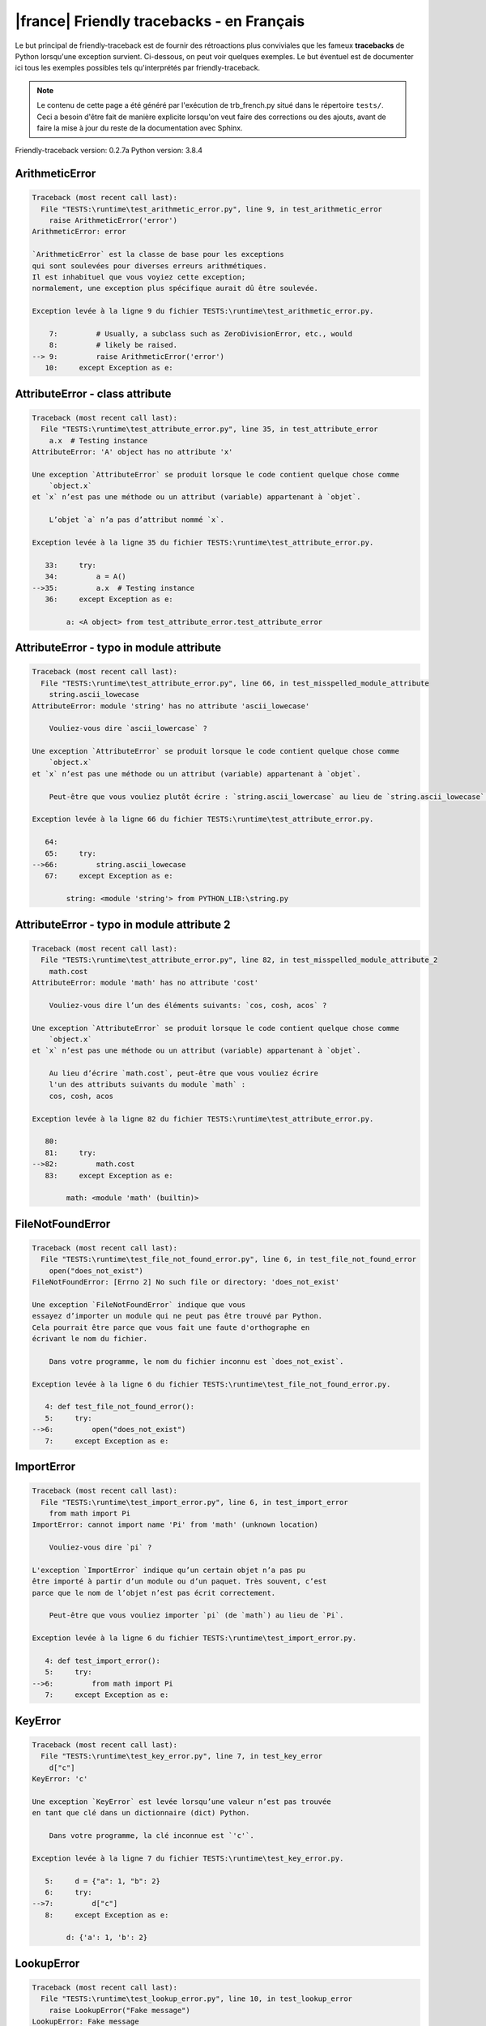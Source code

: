 
|france| Friendly tracebacks - en Français
===========================================

Le but principal de friendly-traceback est de fournir des rétroactions plus
conviviales que les fameux **tracebacks** de Python lorsqu'une exception survient.
Ci-dessous, on peut voir quelques exemples. Le but éventuel est de documenter
ici tous les exemples possibles tels qu'interprétés par friendly-traceback.

.. note::

     Le contenu de cette page a été généré par l'exécution de
     trb_french.py situé dans le répertoire ``tests/``.
     Ceci a besoin d'être fait de manière explicite lorsqu'on veut
     faire des corrections ou des ajouts, avant de faire la mise
     à jour du reste de la documentation avec Sphinx.

Friendly-traceback version: 0.2.7a
Python version: 3.8.4



ArithmeticError
---------------

.. code-block:: none


    Traceback (most recent call last):
      File "TESTS:\runtime\test_arithmetic_error.py", line 9, in test_arithmetic_error
        raise ArithmeticError('error')
    ArithmeticError: error
    
    `ArithmeticError` est la classe de base pour les exceptions
    qui sont soulevées pour diverses erreurs arithmétiques.
    Il est inhabituel que vous voyiez cette exception;
    normalement, une exception plus spécifique aurait dû être soulevée.
    
    Exception levée à la ligne 9 du fichier TESTS:\runtime\test_arithmetic_error.py.
    
        7:         # Usually, a subclass such as ZeroDivisionError, etc., would
        8:         # likely be raised.
    --> 9:         raise ArithmeticError('error')
       10:     except Exception as e:


AttributeError - class attribute
--------------------------------

.. code-block:: none


    Traceback (most recent call last):
      File "TESTS:\runtime\test_attribute_error.py", line 35, in test_attribute_error
        a.x  # Testing instance
    AttributeError: 'A' object has no attribute 'x'
    
    Une exception `AttributeError` se produit lorsque le code contient quelque chose comme
        `object.x`
    et `x` n’est pas une méthode ou un attribut (variable) appartenant à `objet`.
    
        L’objet `a` n’a pas d’attribut nommé `x`.
        
    Exception levée à la ligne 35 du fichier TESTS:\runtime\test_attribute_error.py.
    
       33:     try:
       34:         a = A()
    -->35:         a.x  # Testing instance
       36:     except Exception as e:

            a: <A object> from test_attribute_error.test_attribute_error
        


AttributeError - typo in module attribute
-----------------------------------------

.. code-block:: none


    Traceback (most recent call last):
      File "TESTS:\runtime\test_attribute_error.py", line 66, in test_misspelled_module_attribute
        string.ascii_lowecase
    AttributeError: module 'string' has no attribute 'ascii_lowecase'
    
        Vouliez-vous dire `ascii_lowercase` ?
        
    Une exception `AttributeError` se produit lorsque le code contient quelque chose comme
        `object.x`
    et `x` n’est pas une méthode ou un attribut (variable) appartenant à `objet`.
    
        Peut-être que vous vouliez plutôt écrire : `string.ascii_lowercase` au lieu de `string.ascii_lowecase`.
        
    Exception levée à la ligne 66 du fichier TESTS:\runtime\test_attribute_error.py.
    
       64: 
       65:     try:
    -->66:         string.ascii_lowecase
       67:     except Exception as e:

            string: <module 'string'> from PYTHON_LIB:\string.py
        


AttributeError - typo in module attribute 2
-------------------------------------------

.. code-block:: none


    Traceback (most recent call last):
      File "TESTS:\runtime\test_attribute_error.py", line 82, in test_misspelled_module_attribute_2
        math.cost
    AttributeError: module 'math' has no attribute 'cost'
    
        Vouliez-vous dire l’un des éléments suivants: `cos, cosh, acos` ?
        
    Une exception `AttributeError` se produit lorsque le code contient quelque chose comme
        `object.x`
    et `x` n’est pas une méthode ou un attribut (variable) appartenant à `objet`.
    
        Au lieu d’écrire `math.cost`, peut-être que vous vouliez écrire
        l'un des attributs suivants du module `math` :
        cos, cosh, acos
        
    Exception levée à la ligne 82 du fichier TESTS:\runtime\test_attribute_error.py.
    
       80: 
       81:     try:
    -->82:         math.cost
       83:     except Exception as e:

            math: <module 'math' (builtin)>
        


FileNotFoundError
-----------------

.. code-block:: none


    Traceback (most recent call last):
      File "TESTS:\runtime\test_file_not_found_error.py", line 6, in test_file_not_found_error
        open("does_not_exist")
    FileNotFoundError: [Errno 2] No such file or directory: 'does_not_exist'
    
    Une exception `FileNotFoundError` indique que vous
    essayez d’importer un module qui ne peut pas être trouvé par Python.
    Cela pourrait être parce que vous fait une faute d'orthographe en
    écrivant le nom du fichier.
    
        Dans votre programme, le nom du fichier inconnu est `does_not_exist`.
        
    Exception levée à la ligne 6 du fichier TESTS:\runtime\test_file_not_found_error.py.
    
       4: def test_file_not_found_error():
       5:     try:
    -->6:         open("does_not_exist")
       7:     except Exception as e:


ImportError
-----------

.. code-block:: none


    Traceback (most recent call last):
      File "TESTS:\runtime\test_import_error.py", line 6, in test_import_error
        from math import Pi
    ImportError: cannot import name 'Pi' from 'math' (unknown location)
    
        Vouliez-vous dire `pi` ?
        
    L'exception `ImportError` indique qu’un certain objet n’a pas pu
    être importé à partir d’un module ou d’un paquet. Très souvent, c’est
    parce que le nom de l’objet n’est pas écrit correctement.
    
        Peut-être que vous vouliez importer `pi` (de `math`) au lieu de `Pi`.
        
    Exception levée à la ligne 6 du fichier TESTS:\runtime\test_import_error.py.
    
       4: def test_import_error():
       5:     try:
    -->6:         from math import Pi
       7:     except Exception as e:


KeyError
--------

.. code-block:: none


    Traceback (most recent call last):
      File "TESTS:\runtime\test_key_error.py", line 7, in test_key_error
        d["c"]
    KeyError: 'c'
    
    Une exception `KeyError` est levée lorsqu’une valeur n’est pas trouvée
    en tant que clé dans un dictionnaire (dict) Python.
    
        Dans votre programme, la clé inconnue est `'c'`.
        
    Exception levée à la ligne 7 du fichier TESTS:\runtime\test_key_error.py.
    
       5:     d = {"a": 1, "b": 2}
       6:     try:
    -->7:         d["c"]
       8:     except Exception as e:

            d: {'a': 1, 'b': 2}
        


LookupError
-----------

.. code-block:: none


    Traceback (most recent call last):
      File "TESTS:\runtime\test_lookup_error.py", line 10, in test_lookup_error
        raise LookupError("Fake message")
    LookupError: Fake message
    
    `LookupError` est la classe de base pour les exceptions qui sont levées
    lorsqu’une clé ou un index utilisé sur un tableau de correspondance ou une séquence est invalide.
    Elle peut également être levée directement par codecs.lookup().
    
    Exception levée à la ligne 10 du fichier TESTS:\runtime\test_lookup_error.py.
    
        8:         # other than possibly codecs.lookup(), which is why we raise
        9:         # it directly here for our example.
    -->10:         raise LookupError("Fake message")
       11:     except Exception as e:


IndexError - short tuple
------------------------

.. code-block:: none


    Traceback (most recent call last):
      File "TESTS:\runtime\test_index_error.py", line 8, in test_index_error1
        print(a[3], b[2])
    IndexError: tuple index out of range
    
    Une exception `IndexError` se produit lorsque vous essayez d’obtenir un élément
    d'une liste, d'un tuple, ou d'un objet similaire (séquence), à l’aide d’un index qui
    n’existe pas; typiquement, c’est parce que l’index que vous donnez
    est plus grand que la longueur de la séquence.
    Rappel: le premier élément d'une séquence est à l'index 0.
    
    Exception levée à la ligne 8 du fichier TESTS:\runtime\test_index_error.py.
    
        6:     b = [1, 2, 3]
        7:     try:
    --> 8:         print(a[3], b[2])
                         ^^^^
        9:     except Exception as e:

            a: (1, 2, 3)
        


IndexError - long list
----------------------

.. code-block:: none


    Traceback (most recent call last):
      File "TESTS:\runtime\test_index_error.py", line 22, in test_index_error2
        print(a[50], b[0])
    IndexError: list index out of range
    
    Une exception `IndexError` se produit lorsque vous essayez d’obtenir un élément
    d'une liste, d'un tuple, ou d'un objet similaire (séquence), à l’aide d’un index qui
    n’existe pas; typiquement, c’est parce que l’index que vous donnez
    est plus grand que la longueur de la séquence.
    Rappel: le premier élément d'une séquence est à l'index 0.
    
    Exception levée à la ligne 22 du fichier TESTS:\runtime\test_index_error.py.
    
       20:     b = tuple(range(50))
       21:     try:
    -->22:         print(a[50], b[0])
                         ^^^^^
       23:     except Exception as e:

            a: [0, 1, 2, 3, 4, 5, 6, 7, 8, 9, 10, 11, 12, 13, 14, 15, 16, 17, 18, ...]
                len(a): 40
        


ModuleNotFoundError
-------------------

.. code-block:: none


    Traceback (most recent call last):
      File "TESTS:\runtime\test_module_not_found_error.py", line 6, in test_module_not_found_error
        import Tkinter
    ModuleNotFoundError: No module named 'Tkinter'
    
        Vouliez-vous dire `tkinter` ?
        
    Une exception `ModuleNotFoundError` indique que vous
    essayez d’importer un module qui ne peut pas être trouvé par Python.
    Cela pourrait être parce que vous fait une faute d'orthographe en
    écrivant le nom du module, ou parce qu’il n’est pas installé sur votre ordinateur.
    
        Le nom du module qui n’a pas pu être importé est `Tkinter`.
        `tkinter` est un module existant qui a un nom similaire.
        
    Exception levée à la ligne 6 du fichier TESTS:\runtime\test_module_not_found_error.py.
    
       4: def test_module_not_found_error():
       5:     try:
    -->6:         import Tkinter
       7:     except Exception as e:


NameError - 1
-------------

.. code-block:: none


    Traceback (most recent call last):
      File "TESTS:\runtime\test_name_error.py", line 6, in test_name_error
        this = something
    NameError: name 'something' is not defined
    
    Une exception `NameError` indique que le nom d'une variable
    ou d'une fonction n'est pas connue par Python.
    Habituellement, ceci indique une simple faute d'orthographe.
    Cependant, cela peut également indiquer que le nom a été
    utilisé avant qu'on ne lui ait associé une valeur.
    
        Dans votre programme, `something` est un nom inconnu.
        Je n’ai pas d’informations supplémentaires pour vous.
    Exception levée à la ligne 6 du fichier TESTS:\runtime\test_name_error.py.
    
       4: def test_name_error():
       5:     try:
    -->6:         this = something
       7:     except Exception as e:


NameError - 2
-------------

.. code-block:: none


    Traceback (most recent call last):
      File "TESTS:\runtime\test_name_error.py", line 20, in test_name_error2
        x = babs(-1)
    NameError: name 'babs' is not defined
    
        Vouliez-vous dire `abs` ?
    Une exception `NameError` indique que le nom d'une variable
    ou d'une fonction n'est pas connue par Python.
    Habituellement, ceci indique une simple faute d'orthographe.
    Cependant, cela peut également indiquer que le nom a été
    utilisé avant qu'on ne lui ait associé une valeur.
    
        Dans votre programme, `babs` est un nom inconnu.
        Au lieu d’écrire `babs`, peut-être que vous vouliez écrire l'un des noms suivants :
        *    Portée locale : `nabs`
        *    Portée globale : `fabs`
        *    Identifiant Python (builtins) : `abs`
        
    Exception levée à la ligne 20 du fichier TESTS:\runtime\test_name_error.py.
    
       18:     nabs = 1
       19:     try:
    -->20:         x = babs(-1)
       21:     except Exception as e:


NameError - 3
-------------

.. code-block:: none


    Traceback (most recent call last):
      File "TESTS:\runtime\test_name_error.py", line 35, in test_name_error3
        y = x
    NameError: name 'x' is not defined
    
        Avez-vous utilisé deux points au lieu d’un signe égal ?
    Une exception `NameError` indique que le nom d'une variable
    ou d'une fonction n'est pas connue par Python.
    Habituellement, ceci indique une simple faute d'orthographe.
    Cependant, cela peut également indiquer que le nom a été
    utilisé avant qu'on ne lui ait associé une valeur.
    
        Dans votre programme, `x` est un nom inconnu.
        Une annotation de type a été trouvée pour `x` dans la portée 'global'
        Peut-être que vous aviez utilisé deux points au lieu d’un signe égal et écrit
        
            x : 3
        
        au lieu de
        
            x = 3
        
    Exception levée à la ligne 35 du fichier TESTS:\runtime\test_name_error.py.
    
       33: def test_name_error3():
       34:     try:
    -->35:         y = x
       36:     except Exception as e:


NameError - 4
-------------

.. code-block:: none


    Traceback (most recent call last):
      File "TESTS:\runtime\test_name_error.py", line 48, in test_name_error4
        cost  # wrote from math import * above
    NameError: name 'cost' is not defined
    
        Vouliez-vous dire `cos` ?
    Une exception `NameError` indique que le nom d'une variable
    ou d'une fonction n'est pas connue par Python.
    Habituellement, ceci indique une simple faute d'orthographe.
    Cependant, cela peut également indiquer que le nom a été
    utilisé avant qu'on ne lui ait associé une valeur.
    
        Dans votre programme, `cost` est un nom inconnu.
        Au lieu d’écrire `cost`, peut-être que vous vouliez écrire l'un des noms suivants :
        *    Portée globale : `cos`, `cosh`, `acos`
        
    Exception levée à la ligne 48 du fichier TESTS:\runtime\test_name_error.py.
    
       46: def test_name_error4():
       47:     try:
    -->48:         cost  # wrote from math import * above
       49:     except Exception as e:


OverflowError
-------------

.. code-block:: none


    Traceback (most recent call last):
      File "TESTS:\runtime\test_overflow_error.py", line 6, in test_overflow_error
        2.0 ** 1600
    OverflowError: (34, 'Result too large')
    
    Une exception de type `OverflowError` est levée lorsque le résultat d’une opération arithmétique
    est trop grand pour être manipulé par le processeur de l’ordinateur.
    
    Exception levée à la ligne 6 du fichier TESTS:\runtime\test_overflow_error.py.
    
       4: def test_overflow_error():
       5:     try:
    -->6:         2.0 ** 1600
       7:     except Exception as e:


RecursionError
--------------

.. code-block:: none


    Traceback (most recent call last):
      File "TESTS:\runtime\test_recursion_error.py", line 8, in test_function_recursion_error
        a()
    
           ... Plus de lignes non affichées. ...
    
      File "TESTS:\runtime\test_recursion_error.py", line 6, in a
        return a()
      File "TESTS:\runtime\test_recursion_error.py", line 6, in a
        return a()
    RecursionError: maximum recursion depth exceeded
    
    Une exception de type `RecursionError` est levée lorsqu’une fonction s'invoque elle-même,
    directement ou indirectement, trop de fois.
    Cette exception indique presque toujours que vous avez fait une erreur dans votre code
    et que votre programme ne terminerait jamais.
    
    L'exécution s'est arrêtée à la ligne 8 du fichier TESTS:\runtime\test_recursion_error.py
    
        6:         return a()
        7:     try:
    --> 8:         a()
        9:     except Exception as e:

            a: <function a> from test_function_recursion_error
        
    Exception levée à la ligne 6 du fichier TESTS:\runtime\test_recursion_error.py.
    
       4: def test_function_recursion_error():
       5:     def a():
    -->6:         return a()
                         ^^^
       7:     try:

            a: <function a> from test_function_recursion_error
        


TypeError - 1: concatenate two different types
----------------------------------------------

.. code-block:: none


    Traceback (most recent call last):
      File "TESTS:\runtime\test_type_error.py", line 8, in test_type_error1
        result = a + one
    TypeError: can only concatenate str (not "int") to str
    
    Une exception `TypeError` est généralement causée une tentative
    de combiner deux types d’objets incompatibles,
    en invoquant une fonction avec le mauvais type d’objet,
    ou en tentant d'effectuer une opération non permise sur un type d'objet donné.
    
        Vous avez essayé de concaténer (additionner) deux types d’objets différents:
        une chaîne de caractères (`str`) et un entier (`int`)
        
    Exception levée à la ligne 8 du fichier TESTS:\runtime\test_type_error.py.
    
        6:         a = "a"
        7:         one = 1
    --> 8:         result = a + one
                            ^^^^^^^
        9:     except Exception as e:

            a: 'a'
            one: 1
        


TypeError - 1a: concatenate two different types
-----------------------------------------------

.. code-block:: none


    Traceback (most recent call last):
      File "TESTS:\runtime\test_type_error.py", line 26, in test_type_error1a
        result = a + a_list
    TypeError: can only concatenate str (not "list") to str
    
    Une exception `TypeError` est généralement causée une tentative
    de combiner deux types d’objets incompatibles,
    en invoquant une fonction avec le mauvais type d’objet,
    ou en tentant d'effectuer une opération non permise sur un type d'objet donné.
    
        Vous avez essayé de concaténer (additionner) deux types d’objets différents:
        une chaîne de caractères (`str`) et une liste (`list`)
        
    Exception levée à la ligne 26 du fichier TESTS:\runtime\test_type_error.py.
    
       24:         a = "a"
       25:         a_list = [1, 2, 3]
    -->26:         result = a + a_list
                            ^^^^^^^^^^
       27:     except Exception as e:

            a: 'a'
            a_list: [1, 2, 3]
        


TypeError - 1b: concatenate two different types
-----------------------------------------------

.. code-block:: none


    Traceback (most recent call last):
      File "TESTS:\runtime\test_type_error.py", line 44, in test_type_error1b
        result = a_tuple + a_list
    TypeError: can only concatenate tuple (not "list") to tuple
    
    Une exception `TypeError` est généralement causée une tentative
    de combiner deux types d’objets incompatibles,
    en invoquant une fonction avec le mauvais type d’objet,
    ou en tentant d'effectuer une opération non permise sur un type d'objet donné.
    
        Vous avez essayé de concaténer (additionner) deux types d’objets différents:
        un `tuple` et une liste (`list`)
        
    Exception levée à la ligne 44 du fichier TESTS:\runtime\test_type_error.py.
    
       42:         a_tuple = (1, 2, 3)
       43:         a_list = [1, 2, 3]
    -->44:         result = a_tuple + a_list
                            ^^^^^^^^^^^^^^^^
       45:     except Exception as e:

            a_tuple: (1, 2, 3)
            a_list: [1, 2, 3]
        


TypeError - 2: unsupported operand type(s) for +
------------------------------------------------

.. code-block:: none


    Traceback (most recent call last):
      File "TESTS:\runtime\test_type_error.py", line 60, in test_type_error2
        result = one + none
    TypeError: unsupported operand type(s) for +: 'int' and 'NoneType'
    
    Une exception `TypeError` est généralement causée une tentative
    de combiner deux types d’objets incompatibles,
    en invoquant une fonction avec le mauvais type d’objet,
    ou en tentant d'effectuer une opération non permise sur un type d'objet donné.
    
        Vous avez essayé d’additionner deux types d’objets incompatibles:
        un entier (`int`) et une variable ayant la valeur `None` ('NoneType')
        
    Exception levée à la ligne 60 du fichier TESTS:\runtime\test_type_error.py.
    
       58:         one = 1
       59:         none = None
    -->60:         result = one + none
                            ^^^^^^^^^^
       61:     except Exception as e:

            one: 1
            none: None
        


TypeError - 2a: unsupported operand type(s) for +=
--------------------------------------------------

.. code-block:: none


    Traceback (most recent call last):
      File "TESTS:\runtime\test_type_error.py", line 78, in test_type_error2a
        one += two
    TypeError: unsupported operand type(s) for +=: 'int' and 'str'
    
    Une exception `TypeError` est généralement causée une tentative
    de combiner deux types d’objets incompatibles,
    en invoquant une fonction avec le mauvais type d’objet,
    ou en tentant d'effectuer une opération non permise sur un type d'objet donné.
    
        Vous avez essayé d’additionner deux types d’objets incompatibles:
        un entier (`int`) et une chaîne de caractères (`str`)
        
    Exception levée à la ligne 78 du fichier TESTS:\runtime\test_type_error.py.
    
       76:         one = 1
       77:         two = "two"
    -->78:         one += two
       79:     except Exception as e:

            one: 1
            two: 'two'
        


TypeError - 3: unsupported operand type(s) for -
------------------------------------------------

.. code-block:: none


    Traceback (most recent call last):
      File "TESTS:\runtime\test_type_error.py", line 94, in test_type_error3
        result = a - b
    TypeError: unsupported operand type(s) for -: 'tuple' and 'list'
    
    Une exception `TypeError` est généralement causée une tentative
    de combiner deux types d’objets incompatibles,
    en invoquant une fonction avec le mauvais type d’objet,
    ou en tentant d'effectuer une opération non permise sur un type d'objet donné.
    
        Vous avez tenté de soustraire deux types d’objets incompatibles:
        un `tuple` et une liste (`list`)
        
    Exception levée à la ligne 94 du fichier TESTS:\runtime\test_type_error.py.
    
       92:         a = (1, 2)
       93:         b = [3, 4]
    -->94:         result = a - b
                            ^^^^^
       95:     except Exception as e:

            a: (1, 2)
            b: [3, 4]
        


TypeError - 3a: unsupported operand type(s) for -=
--------------------------------------------------

.. code-block:: none


    Traceback (most recent call last):
      File "TESTS:\runtime\test_type_error.py", line 110, in test_type_error3a
        b -= a
    TypeError: unsupported operand type(s) for -=: 'list' and 'tuple'
    
    Une exception `TypeError` est généralement causée une tentative
    de combiner deux types d’objets incompatibles,
    en invoquant une fonction avec le mauvais type d’objet,
    ou en tentant d'effectuer une opération non permise sur un type d'objet donné.
    
        Vous avez tenté de soustraire deux types d’objets incompatibles:
        une liste (`list`) et un `tuple`
        
    Exception levée à la ligne 110 du fichier TESTS:\runtime\test_type_error.py.
    
       108:         a = (1, 2)
       109:         b = [3, 4]
    -->110:         b -= a
       111:     except Exception as e:

            b: [3, 4]
            a: (1, 2)
        


TypeError - 4: unsupported operand type(s) for *
------------------------------------------------

.. code-block:: none


    Traceback (most recent call last):
      File "TESTS:\runtime\test_type_error.py", line 126, in test_type_error4
        result = a * b
    TypeError: unsupported operand type(s) for *: 'complex' and 'set'
    
    Une exception `TypeError` est généralement causée une tentative
    de combiner deux types d’objets incompatibles,
    en invoquant une fonction avec le mauvais type d’objet,
    ou en tentant d'effectuer une opération non permise sur un type d'objet donné.
    
        Vous avez essayé de multiplier deux types d’objets différents:
        un nombre complexe (`complex`) et un ensemble (`set`)
        
    Exception levée à la ligne 126 du fichier TESTS:\runtime\test_type_error.py.
    
       124:         a = 1j
       125:         b = {2, 3}
    -->126:         result = a * b
                             ^^^^^
       127:     except Exception as e:

            a: 1j
            b: {2, 3}
        


TypeError - 4a: unsupported operand type(s) for ``*=``
------------------------------------------------------

.. code-block:: none


    Traceback (most recent call last):
      File "TESTS:\runtime\test_type_error.py", line 142, in test_type_error4a
        b *= a
    TypeError: unsupported operand type(s) for *=: 'set' and 'complex'
    
    Une exception `TypeError` est généralement causée une tentative
    de combiner deux types d’objets incompatibles,
    en invoquant une fonction avec le mauvais type d’objet,
    ou en tentant d'effectuer une opération non permise sur un type d'objet donné.
    
        Vous avez essayé de multiplier deux types d’objets différents:
        un ensemble (`set`) et un nombre complexe (`complex`)
        
    Exception levée à la ligne 142 du fichier TESTS:\runtime\test_type_error.py.
    
       140:         a = 1j
       141:         b = {2, 3}
    -->142:         b *= a
       143:     except Exception as e:

            b: {2, 3}
            a: 1j
        


TypeError - 5: unsupported operand type(s) for /
------------------------------------------------

.. code-block:: none


    Traceback (most recent call last):
      File "TESTS:\runtime\test_type_error.py", line 158, in test_type_error5
        result = a / b
    TypeError: unsupported operand type(s) for /: 'dict' and 'float'
    
    Une exception `TypeError` est généralement causée une tentative
    de combiner deux types d’objets incompatibles,
    en invoquant une fonction avec le mauvais type d’objet,
    ou en tentant d'effectuer une opération non permise sur un type d'objet donné.
    
        Vous avez essayé de diviser deux types d’objets différents:
        un dictionnaire (`dict`) et un nombre (`float`)
        
    Exception levée à la ligne 158 du fichier TESTS:\runtime\test_type_error.py.
    
       156:         a = {1: 1, 2: 2}
       157:         b = 3.1416
    -->158:         result = a / b
                             ^^^^^
       159:     except Exception as e:

            a: {1: 1, 2: 2}
            b: 3.1416
        


TypeError - 5a: unsupported operand type(s) for /=
--------------------------------------------------

.. code-block:: none


    Traceback (most recent call last):
      File "TESTS:\runtime\test_type_error.py", line 174, in test_type_error5a
        b /= a
    TypeError: unsupported operand type(s) for /=: 'float' and 'dict'
    
    Une exception `TypeError` est généralement causée une tentative
    de combiner deux types d’objets incompatibles,
    en invoquant une fonction avec le mauvais type d’objet,
    ou en tentant d'effectuer une opération non permise sur un type d'objet donné.
    
        Vous avez essayé de diviser deux types d’objets différents:
        un nombre (`float`) et un dictionnaire (`dict`)
        
    Exception levée à la ligne 174 du fichier TESTS:\runtime\test_type_error.py.
    
       172:         a = {1: 1, 2: 2}
       173:         b = 3.1416
    -->174:         b /= a
       175:     except Exception as e:

            b: 3.1416
            a: {1: 1, 2: 2}
        


TypeError - 5b: unsupported operand type(s) for //
--------------------------------------------------

.. code-block:: none


    Traceback (most recent call last):
      File "TESTS:\runtime\test_type_error.py", line 190, in test_type_error5b
        result = a // b
    TypeError: unsupported operand type(s) for //: 'dict' and 'int'
    
    Une exception `TypeError` est généralement causée une tentative
    de combiner deux types d’objets incompatibles,
    en invoquant une fonction avec le mauvais type d’objet,
    ou en tentant d'effectuer une opération non permise sur un type d'objet donné.
    
        Vous avez essayé de diviser deux types d’objets différents:
        un dictionnaire (`dict`) et un entier (`int`)
        
    Exception levée à la ligne 190 du fichier TESTS:\runtime\test_type_error.py.
    
       188:         a = {1: 1, 2: 2}
       189:         b = 1
    -->190:         result = a // b
                             ^^^^^^
       191:     except Exception as e:

            a: {1: 1, 2: 2}
            b: 1
        


TypeError - 5c: unsupported operand type(s) for //=
---------------------------------------------------

.. code-block:: none


    Traceback (most recent call last):
      File "TESTS:\runtime\test_type_error.py", line 206, in test_type_error5c
        b //= a
    TypeError: unsupported operand type(s) for //=: 'float' and 'dict'
    
    Une exception `TypeError` est généralement causée une tentative
    de combiner deux types d’objets incompatibles,
    en invoquant une fonction avec le mauvais type d’objet,
    ou en tentant d'effectuer une opération non permise sur un type d'objet donné.
    
        Vous avez essayé de diviser deux types d’objets différents:
        un nombre (`float`) et un dictionnaire (`dict`)
        
    Exception levée à la ligne 206 du fichier TESTS:\runtime\test_type_error.py.
    
       204:         a = {1: 1, 2: 2}
       205:         b = 3.1416
    -->206:         b //= a
       207:     except Exception as e:

            b: 3.1416
            a: {1: 1, 2: 2}
        


TypeError - 6: unsupported operand type(s) for &
------------------------------------------------

.. code-block:: none


    Traceback (most recent call last):
      File "TESTS:\runtime\test_type_error.py", line 222, in test_type_error6
        result = a & b
    TypeError: unsupported operand type(s) for &: 'str' and 'int'
    
    Une exception `TypeError` est généralement causée une tentative
    de combiner deux types d’objets incompatibles,
    en invoquant une fonction avec le mauvais type d’objet,
    ou en tentant d'effectuer une opération non permise sur un type d'objet donné.
    
        Vous avez essayé d’effectuer l’opération binaire bit à bit &
        sur deux types d’objets incompatibles:
        une chaîne de caractères (`str`) et un entier (`int`)
        
    Exception levée à la ligne 222 du fichier TESTS:\runtime\test_type_error.py.
    
       220:         a = "a"
       221:         b = 2
    -->222:         result = a & b
                             ^^^^^
       223:     except Exception as e:

            a: 'a'
            b: 2
        


TypeError - 6a: unsupported operand type(s) for &=
--------------------------------------------------

.. code-block:: none


    Traceback (most recent call last):
      File "TESTS:\runtime\test_type_error.py", line 238, in test_type_error6a
        b &= a
    TypeError: unsupported operand type(s) for &=: 'int' and 'str'
    
    Une exception `TypeError` est généralement causée une tentative
    de combiner deux types d’objets incompatibles,
    en invoquant une fonction avec le mauvais type d’objet,
    ou en tentant d'effectuer une opération non permise sur un type d'objet donné.
    
        Vous avez essayé d’effectuer l’opération binaire bit à bit &=
        sur deux types d’objets incompatibles:
        un entier (`int`) et une chaîne de caractères (`str`)
        
    Exception levée à la ligne 238 du fichier TESTS:\runtime\test_type_error.py.
    
       236:         a = "a"
       237:         b = 2
    -->238:         b &= a
       239:     except Exception as e:

            b: 2
            a: 'a'
        


TypeError - 7: unsupported operand type(s) for **
-------------------------------------------------

.. code-block:: none


    Traceback (most recent call last):
      File "TESTS:\runtime\test_type_error.py", line 254, in test_type_error7
        result = a ** b
    TypeError: unsupported operand type(s) for ** or pow(): 'dict' and 'float'
    
    Une exception `TypeError` est généralement causée une tentative
    de combiner deux types d’objets incompatibles,
    en invoquant une fonction avec le mauvais type d’objet,
    ou en tentant d'effectuer une opération non permise sur un type d'objet donné.
    
        Vous avez essayé d'élever à une puissance
        en utilisant deux types d’objets incompatibles:
        un dictionnaire (`dict`) et un nombre (`float`)
        
    Exception levée à la ligne 254 du fichier TESTS:\runtime\test_type_error.py.
    
       252:         a = {1: 1, 2: 2}
       253:         b = 3.1416
    -->254:         result = a ** b
                             ^^^^^^
       255:     except Exception as e:

            a: {1: 1, 2: 2}
            b: 3.1416
        


TypeError - 7a: unsupported operand type(s) for ``**=``
-------------------------------------------------------

.. code-block:: none


    Traceback (most recent call last):
      File "TESTS:\runtime\test_type_error.py", line 270, in test_type_error7a
        a **= b
    TypeError: unsupported operand type(s) for ** or pow(): 'dict' and 'float'
    
    Une exception `TypeError` est généralement causée une tentative
    de combiner deux types d’objets incompatibles,
    en invoquant une fonction avec le mauvais type d’objet,
    ou en tentant d'effectuer une opération non permise sur un type d'objet donné.
    
        Vous avez essayé d'élever à une puissance
        en utilisant deux types d’objets incompatibles:
        un dictionnaire (`dict`) et un nombre (`float`)
        
    Exception levée à la ligne 270 du fichier TESTS:\runtime\test_type_error.py.
    
       268:         a = {1: 1, 2: 2}
       269:         b = 3.1416
    -->270:         a **= b
       271:     except Exception as e:

            a: {1: 1, 2: 2}
            b: 3.1416
        


TypeError - 8: unsupported operand type(s) for >>
-------------------------------------------------

.. code-block:: none


    Traceback (most recent call last):
      File "TESTS:\runtime\test_type_error.py", line 286, in test_type_error8
        result = a >> b
    TypeError: unsupported operand type(s) for >>: 'str' and 'int'
    
    Une exception `TypeError` est généralement causée une tentative
    de combiner deux types d’objets incompatibles,
    en invoquant une fonction avec le mauvais type d’objet,
    ou en tentant d'effectuer une opération non permise sur un type d'objet donné.
    
        Vous avez essayé d’effectuer l’opération de décalage >>
        sur deux types d’objets incompatibles:
        une chaîne de caractères (`str`) et un entier (`int`)
        
    Exception levée à la ligne 286 du fichier TESTS:\runtime\test_type_error.py.
    
       284:         a = "a"
       285:         b = 42
    -->286:         result = a >> b
                             ^^^^^^
       287:     except Exception as e:

            a: 'a'
            b: 42
        


TypeError - 8a: unsupported operand type(s) for >>=
---------------------------------------------------

.. code-block:: none


    Traceback (most recent call last):
      File "TESTS:\runtime\test_type_error.py", line 302, in test_type_error8a
        a >>= b
    TypeError: unsupported operand type(s) for >>=: 'str' and 'int'
    
    Une exception `TypeError` est généralement causée une tentative
    de combiner deux types d’objets incompatibles,
    en invoquant une fonction avec le mauvais type d’objet,
    ou en tentant d'effectuer une opération non permise sur un type d'objet donné.
    
        Vous avez essayé d’effectuer l’opération de décalage >>=
        sur deux types d’objets incompatibles:
        une chaîne de caractères (`str`) et un entier (`int`)
        
    Exception levée à la ligne 302 du fichier TESTS:\runtime\test_type_error.py.
    
       300:         a = "a"
       301:         b = 42
    -->302:         a >>= b
       303:     except Exception as e:

            a: 'a'
            b: 42
        


TypeError - 9: unsupported operand type(s) for @
------------------------------------------------

.. code-block:: none


    Traceback (most recent call last):
      File "TESTS:\runtime\test_type_error.py", line 318, in test_type_error9
        result = a @ b
    TypeError: unsupported operand type(s) for @: 'str' and 'int'
    
    Une exception `TypeError` est généralement causée une tentative
    de combiner deux types d’objets incompatibles,
    en invoquant une fonction avec le mauvais type d’objet,
    ou en tentant d'effectuer une opération non permise sur un type d'objet donné.
    
        Vous avez essayé d’utiliser l’opérateur @
        à l’aide de deux types d’objets incompatibles:
        une chaîne de caractères (`str`) et un entier (`int`).
        Cet opérateur est normalement utilisé uniquement
        pour la multiplication des matrices.
        
    Exception levée à la ligne 318 du fichier TESTS:\runtime\test_type_error.py.
    
       316:         a = "a"
       317:         b = 2
    -->318:         result = a @ b
                             ^^^^^
       319:     except Exception as e:

            a: 'a'
            b: 2
        


TypeError - 9a: unsupported operand type(s) for @=
--------------------------------------------------

.. code-block:: none


    Traceback (most recent call last):
      File "TESTS:\runtime\test_type_error.py", line 334, in test_type_error9a
        a @= b
    TypeError: unsupported operand type(s) for @=: 'str' and 'int'
    
    Une exception `TypeError` est généralement causée une tentative
    de combiner deux types d’objets incompatibles,
    en invoquant une fonction avec le mauvais type d’objet,
    ou en tentant d'effectuer une opération non permise sur un type d'objet donné.
    
        Vous avez essayé d’utiliser l’opérateur @=
        à l’aide de deux types d’objets incompatibles:
        une chaîne de caractères (`str`) et un entier (`int`).
        Cet opérateur est normalement utilisé uniquement
        pour la multiplication des matrices.
        
    Exception levée à la ligne 334 du fichier TESTS:\runtime\test_type_error.py.
    
       332:         a = "a"
       333:         b = 2
    -->334:         a @= b
       335:     except Exception as e:

            a: 'a'
            b: 2
        


TypeError - 10: comparison between incompatible types
-----------------------------------------------------

.. code-block:: none


    Traceback (most recent call last):
      File "TESTS:\runtime\test_type_error.py", line 350, in test_type_error10
        b < a
    TypeError: '<' not supported between instances of 'int' and 'str'
    
    Une exception `TypeError` est généralement causée une tentative
    de combiner deux types d’objets incompatibles,
    en invoquant une fonction avec le mauvais type d’objet,
    ou en tentant d'effectuer une opération non permise sur un type d'objet donné.
    
        En utilisant <, vous avez tenté de comparer
        deux types d’objets incompatibles:
        un entier (`int`) et une chaîne de caractères (`str`)
        
    Exception levée à la ligne 350 du fichier TESTS:\runtime\test_type_error.py.
    
       348:         a = "a"
       349:         b = 42
    -->350:         b < a
       351:     except Exception as e:

            b: 42
            a: 'a'
        


TypeError - 11: bad operand type for unary +
--------------------------------------------

.. code-block:: none


    Traceback (most recent call last):
      File "TESTS:\runtime\test_type_error.py", line 364, in test_type_error11
        a = +"abc"
    TypeError: bad operand type for unary +: 'str'
    
    Une exception `TypeError` est généralement causée une tentative
    de combiner deux types d’objets incompatibles,
    en invoquant une fonction avec le mauvais type d’objet,
    ou en tentant d'effectuer une opération non permise sur un type d'objet donné.
    
        Vous avez essayé d’utiliser l’opérateur unaire '+'
        avec le type d’objet suivant: une chaîne de caractères (`str`).
        Cette opération n’est pas définie pour ce type d’objet.
        
    Exception levée à la ligne 364 du fichier TESTS:\runtime\test_type_error.py.
    
       362: def test_type_error11():
       363:     try:
    -->364:         a = +"abc"
                        ^^^^^^
       365:         print(a)


TypeError - 11a: bad operand type for unary -
---------------------------------------------

.. code-block:: none


    Traceback (most recent call last):
      File "TESTS:\runtime\test_type_error.py", line 379, in test_type_error11a
        a = -[1, 2, 3]
    TypeError: bad operand type for unary -: 'list'
    
    Une exception `TypeError` est généralement causée une tentative
    de combiner deux types d’objets incompatibles,
    en invoquant une fonction avec le mauvais type d’objet,
    ou en tentant d'effectuer une opération non permise sur un type d'objet donné.
    
        Vous avez essayé d’utiliser l’opérateur unaire '-'
        avec le type d’objet suivant: une liste (`list`).
        Cette opération n’est pas définie pour ce type d’objet.
        
    Exception levée à la ligne 379 du fichier TESTS:\runtime\test_type_error.py.
    
       377: def test_type_error11a():
       378:     try:
    -->379:         a = -[1, 2, 3]
                        ^^^^^^^^^^
       380:         print(a)


TypeError - 11b: bad operand type for unary ~
---------------------------------------------

.. code-block:: none


    Traceback (most recent call last):
      File "TESTS:\runtime\test_type_error.py", line 394, in test_type_error11b
        a = ~(1, 2, 3)
    TypeError: bad operand type for unary ~: 'tuple'
    
    Une exception `TypeError` est généralement causée une tentative
    de combiner deux types d’objets incompatibles,
    en invoquant une fonction avec le mauvais type d’objet,
    ou en tentant d'effectuer une opération non permise sur un type d'objet donné.
    
        Vous avez essayé d’utiliser l’opérateur unaire '~'
        avec le type d’objet suivant: un `tuple`.
        Cette opération n’est pas définie pour ce type d’objet.
        
    Exception levée à la ligne 394 du fichier TESTS:\runtime\test_type_error.py.
    
       392: def test_type_error11b():
       393:     try:
    -->394:         a = ~(1, 2, 3)
                        ^^^^^^^^^^
       395:         print(a)


TypeError - 12: object does not support item assignment
-------------------------------------------------------

.. code-block:: none


    Traceback (most recent call last):
      File "TESTS:\runtime\test_type_error.py", line 410, in test_type_error12
        a[0] = 0
    TypeError: 'tuple' object does not support item assignment
    
    Une exception `TypeError` est généralement causée une tentative
    de combiner deux types d’objets incompatibles,
    en invoquant une fonction avec le mauvais type d’objet,
    ou en tentant d'effectuer une opération non permise sur un type d'objet donné.
    
        Dans Python, certains objets sont connus comme immuables:
        une fois définis, leur valeur ne peut pas être modifiée.
        Vous avez essayé de modifier une partie d’un tel objet immuable: un `tuple`,
        probablement en utilisant une opération d’indexation.
        
    Exception levée à la ligne 410 du fichier TESTS:\runtime\test_type_error.py.
    
       408:     a = (1, 2, 3)
       409:     try:
    -->410:         a[0] = 0
       411:     except Exception as e:

            a[0]: 1
            a: (1, 2, 3)
        


TypeError - 13: wrong number of positional arguments
----------------------------------------------------

.. code-block:: none


    Traceback (most recent call last):
      File "TESTS:\runtime\test_type_error.py", line 427, in test_type_error13
        fn(1)
    TypeError: fn() takes 0 positional arguments but 1 was given
    
    Une exception `TypeError` est généralement causée une tentative
    de combiner deux types d’objets incompatibles,
    en invoquant une fonction avec le mauvais type d’objet,
    ou en tentant d'effectuer une opération non permise sur un type d'objet donné.
    
        Vous avez apparemment invoqué la fonction `fn` avec
        1 arguments positionnels alors qu'elle en requiert 0.
        
    Exception levée à la ligne 427 du fichier TESTS:\runtime\test_type_error.py.
    
       425: 
       426:     try:
    -->427:         fn(1)
       428:     except Exception as e:

            fn: <function fn> from test_type_error13
        


TypeError - 13a: wrong number of positional arguments
-----------------------------------------------------

.. code-block:: none


    Traceback (most recent call last):
      File "TESTS:\runtime\test_type_error.py", line 446, in test_type_error13a
        A().f(1)
    TypeError: f() takes 1 positional argument but 2 were given
    
        Peut-être avez-vous oublié `self` lors de la définition de `f`.
        
    Une exception `TypeError` est généralement causée une tentative
    de combiner deux types d’objets incompatibles,
    en invoquant une fonction avec le mauvais type d’objet,
    ou en tentant d'effectuer une opération non permise sur un type d'objet donné.
    
        Vous avez apparemment invoqué la fonction `f` avec
        2 arguments positionnels alors qu'elle en requiert 1.
        Peut-être avez-vous oublié `self` lors de la définition de `f`.
        
    Exception levée à la ligne 446 du fichier TESTS:\runtime\test_type_error.py.
    
       444: 
       445:     try:
    -->446:         A().f(1)
       447:     except Exception as e:

            A: <class A> from test_type_error.test_type_error13a
        


TypeError - 14: missing positional arguments
--------------------------------------------

.. code-block:: none


    Traceback (most recent call last):
      File "TESTS:\runtime\test_type_error.py", line 465, in test_type_error14
        fn(1)
    TypeError: fn() missing 2 required positional arguments: 'b' and 'c'
    
    Une exception `TypeError` est généralement causée une tentative
    de combiner deux types d’objets incompatibles,
    en invoquant une fonction avec le mauvais type d’objet,
    ou en tentant d'effectuer une opération non permise sur un type d'objet donné.
    
        Vous avez apparemment invoqué la fonction 'fn()' avec
        moins d'arguments positionnels qu'il n'en faut (2 manquent).
        
    Exception levée à la ligne 465 du fichier TESTS:\runtime\test_type_error.py.
    
       463: 
       464:     try:
    -->465:         fn(1)
       466:     except Exception as e:

            fn: <function fn> from test_type_error14
        


TypeError - 15: tuple object is not callable
--------------------------------------------

.. code-block:: none


    Traceback (most recent call last):
      File "TESTS:\runtime\test_type_error.py", line 480, in test_type_error15
        _ = (1, 2)(3, 4)
    TypeError: 'tuple' object is not callable
    
        Peut-être que vous aviez une virgule manquante entre deux tuples.
        
    Une exception `TypeError` est généralement causée une tentative
    de combiner deux types d’objets incompatibles,
    en invoquant une fonction avec le mauvais type d’objet,
    ou en tentant d'effectuer une opération non permise sur un type d'objet donné.
    
        Je soupçonne que vous aviez un objet du type « un `tuple` »,
        suivi de ce qui ressemblait à un tuple, '(...) ',
        que Python a pris comme indiquant une invocation de fonction.
        Peut-être que vous aviez une virgule manquante entre deux tuples.
        
    Exception levée à la ligne 480 du fichier TESTS:\runtime\test_type_error.py.
    
       478: def test_type_error15():
       479:     try:
    -->480:         _ = (1, 2)(3, 4)
                        ^^^^^^^^^^^^
       481:     except Exception as e:


TypeError - 15a: list object is not callable
--------------------------------------------

.. code-block:: none


    Traceback (most recent call last):
      File "TESTS:\runtime\test_type_error.py", line 494, in test_type_error15a
        _ = [1, 2](3, 4)
    TypeError: 'list' object is not callable
    
        Peut-être que vous aviez une virgule manquante avant le tuple.
        
    Une exception `TypeError` est généralement causée une tentative
    de combiner deux types d’objets incompatibles,
    en invoquant une fonction avec le mauvais type d’objet,
    ou en tentant d'effectuer une opération non permise sur un type d'objet donné.
    
        Je soupçonne que vous aviez un objet du type « une liste (`list`) »,
        suivi de ce qui ressemblait à un tuple, '(...) ',
        que Python a pris comme indiquant une invocation de fonction.
        Peut-être que vous aviez une virgule manquante avant le tuple.
        
    Exception levée à la ligne 494 du fichier TESTS:\runtime\test_type_error.py.
    
       492: def test_type_error15a():
       493:     try:
    -->494:         _ = [1, 2](3, 4)
                        ^^^^^^^^^^^^
       495:     except Exception as e:


TypeError - 16: exception derived from BaseException
----------------------------------------------------

.. code-block:: none


    Traceback (most recent call last):
      File "TESTS:\runtime\test_type_error.py", line 507, in test_type_error16
        raise "exception"
    TypeError: exceptions must derive from BaseException
    
    Une exception `TypeError` est généralement causée une tentative
    de combiner deux types d’objets incompatibles,
    en invoquant une fonction avec le mauvais type d’objet,
    ou en tentant d'effectuer une opération non permise sur un type d'objet donné.
    
        Dans Python 3, les exceptions doivent être dérivées de BaseException.
        
    Exception levée à la ligne 507 du fichier TESTS:\runtime\test_type_error.py.
    
       505: def test_type_error16():
       506:     try:
    -->507:         raise "exception"
       508:     except Exception as e:


UnboundLocalError - 1: missing global
-------------------------------------

.. code-block:: none


    Traceback (most recent call last):
      File "TESTS:\runtime\test_unbound_local_error.py", line 27, in test_unbound_local_error_missing_global
        outer_missing_global()
      File "TESTS:\runtime\test_unbound_local_error.py", line 11, in outer_missing_global
        inner()
      File "TESTS:\runtime\test_unbound_local_error.py", line 9, in inner
        spam_missing_global += 1
    UnboundLocalError: local variable 'spam_missing_global' referenced before assignment
    
        Avez-vous oublié d’ajouter `global spam_missing_global` ?
        
    En Python, les variables utilisées à l’intérieur d’une fonction sont appelées
    variables «locales».
    Avant d’utiliser une variable locale, une valeur doit lui être attribuée.
    Une variable utilisée avant l’attribution d’une valeur est supposée
    être définie en dehors de cette fonction;
    elle est connu comme une variable «globale» (`global` ou parfois `nonlocal`).
    Vous ne pouvez pas assigner une valeur à une telle variable globale
    à l’intérieur d’une fonction sans d’abord confirmer à python
    qu’il s’agit d’une variable globale, sinon vous verrez une exception `UnboundLocalError`.
    
        Le nom `spam_missing_global` existe dans la portée global.
        Peut-être la déclaration
        
            global spam_missing_global
        
        aurait dû être incluse comme première ligne à l’intérieur de votre fonction.
        
    L'exécution s'est arrêtée à la ligne 27 du fichier TESTS:\runtime\test_unbound_local_error.py
    
       25: 
       26:     try:
    -->27:         outer_missing_global()
       28:     except Exception as e:

            global outer_missing_global: <function outer_missing_global>
        
    Exception levée à la ligne 9 du fichier TESTS:\runtime\test_unbound_local_error.py.
    
        7: def outer_missing_global():
        8:     def inner():
    --> 9:         spam_missing_global += 1

            global spam_missing_global: 1
        


UnboundLocalError - 2: missing nonlocal
---------------------------------------

.. code-block:: none


    Traceback (most recent call last):
      File "TESTS:\runtime\test_unbound_local_error.py", line 48, in test_unbound_local_error_missing_nonlocal
        outer_missing_nonlocal()
      File "TESTS:\runtime\test_unbound_local_error.py", line 20, in outer_missing_nonlocal
        inner()
      File "TESTS:\runtime\test_unbound_local_error.py", line 18, in inner
        spam_missing_nonlocal += 1
    UnboundLocalError: local variable 'spam_missing_nonlocal' referenced before assignment
    
        Avez-vous oublié d’ajouter `nonlocal spam_missing_nonlocal` ?
        
    En Python, les variables utilisées à l’intérieur d’une fonction sont appelées
    variables «locales».
    Avant d’utiliser une variable locale, une valeur doit lui être attribuée.
    Une variable utilisée avant l’attribution d’une valeur est supposée
    être définie en dehors de cette fonction;
    elle est connu comme une variable «globale» (`global` ou parfois `nonlocal`).
    Vous ne pouvez pas assigner une valeur à une telle variable globale
    à l’intérieur d’une fonction sans d’abord confirmer à python
    qu’il s’agit d’une variable globale, sinon vous verrez une exception `UnboundLocalError`.
    
        Le nom `spam_missing_nonlocal` existe dans la portée nonlocal.
        Peut-être la déclaration
        
            nonlocal spam_missing_nonlocal
        
        aurait dû être incluse comme première ligne à l’intérieur de votre fonction.
        
    L'exécution s'est arrêtée à la ligne 48 du fichier TESTS:\runtime\test_unbound_local_error.py
    
       46: 
       47:     try:
    -->48:         outer_missing_nonlocal()
       49:     except Exception as e:

            global outer_missing_nonlocal: <function outer_missing_nonlocal>
        
    Exception levée à la ligne 18 du fichier TESTS:\runtime\test_unbound_local_error.py.
    
       16: 
       17:     def inner():
    -->18:         spam_missing_nonlocal += 1


Unknown exception
-----------------

.. code-block:: none


    Traceback (most recent call last):
      File "TESTS:\runtime\test_unknown_error.py", line 10, in test_function_unknown_error
        raise MyException("Some informative message about an unknown exception.")
    MyException: Some informative message about an unknown exception.
    
    Aucune information n’est disponible sur cette exception.
    
    Exception levée à la ligne 10 du fichier TESTS:\runtime\test_unknown_error.py.
    
        8: def test_function_unknown_error():
        9:     try:
    -->10:         raise MyException("Some informative message about an unknown exception.")
       11:     except Exception as e:

            global MyException: <class 'test_unknown_error.MyException'>
        


ZeroDivisionError - 1
---------------------

.. code-block:: none


    Traceback (most recent call last):
      File "TESTS:\runtime\test_zero_division_error.py", line 6, in test_zero_division_error
        1 / 0
    ZeroDivisionError: division by zero
    
    Une exception de type `ZeroDivisionError` se produit lorsque
    vous tentez de diviser une valeur par zéro:
        `résultat = ma_variable / 0.`
    Ceci peut également se produire si vous calculez le reste d’une division 
    à l’aide de l’opérateur modulo '%'
        `résultat = ma_variable % 0`
    
    Exception levée à la ligne 6 du fichier TESTS:\runtime\test_zero_division_error.py.
    
       4: def test_zero_division_error():
       5:     try:
    -->6:         1 / 0
       7:     except Exception as e:


ZeroDivisionError - 2
---------------------

.. code-block:: none


    Traceback (most recent call last):
      File "TESTS:\runtime\test_zero_division_error.py", line 21, in test_zero_division_error2
        1 % zero
    ZeroDivisionError: integer division or modulo by zero
    
    Une exception de type `ZeroDivisionError` se produit lorsque
    vous tentez de diviser une valeur par zéro:
        `résultat = ma_variable / 0.`
    Ceci peut également se produire si vous calculez le reste d’une division 
    à l’aide de l’opérateur modulo '%'
        `résultat = ma_variable % 0`
    
    Exception levée à la ligne 21 du fichier TESTS:\runtime\test_zero_division_error.py.
    
       19:     zero = 0
       20:     try:
    -->21:         1 % zero
       22:     except Exception as e:

            zero: 0
        

